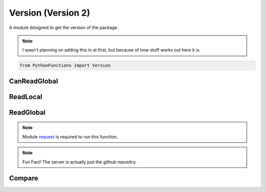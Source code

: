 Version (Version 2)
===================

A module designed to get the version of the package.

.. note::
    I wasn't planning on adding this in at first, but because of how stuff works out here it is.

.. code-block:: python

    from PythonFunctions import Version

CanReadGlobal
-------------

.. py:function:: CanReadGlobal()
    :noindex:

    :returns: If `requests` is installed
    :rtype: bool

ReadLocal
---------

.. py:function:: ReadLocal()
    :noindex:

    Gets the local version

    :returns: The local version
    :rtype: str

ReadGlobal
----------

.. note::
    Module `request`_  is required to run this function.

.. _request: https://pypi.org/project/requests/

.. py:function:: ReadGlobal()
    :noindex:

    Using request, gets the version off the server.
    (Timeouts after 60 seconds)

    :returns: The global (server) version
    :rtype:

.. note::
    Fun Fact! The server is actually just the github repositry.

Compare
-------

.. py:function:: Compare()
    :noindex:

    Using `ReadLocal` and `ReadGlobal` see if there is a new version.
    Prints out information about updating as well.